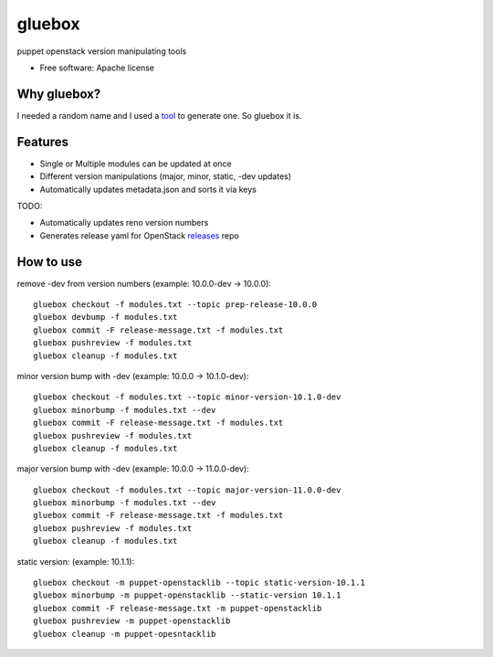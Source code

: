 ===============================
gluebox
===============================

puppet openstack version manipulating tools

* Free software: Apache license

Why gluebox?
------------

I needed a random name and I used a tool_ to generate one. So gluebox it is.

.. _tool: http://mrsharpoblunto.github.io/foswig.js/


Features
--------

* Single or Multiple modules can be updated at once
* Different version manipulations (major, minor, static, -dev updates)
* Automatically updates metadata.json and sorts it via keys

TODO:

* Automatically updates reno version numbers
* Generates release yaml for OpenStack releases_ repo

.. _releases: https://git.openstack.org/cgit/openstack/releases


How to use
----------

remove -dev from version numbers (example: 10.0.0-dev -> 10.0.0)::

    gluebox checkout -f modules.txt --topic prep-release-10.0.0
    gluebox devbump -f modules.txt
    gluebox commit -F release-message.txt -f modules.txt
    gluebox pushreview -f modules.txt
    gluebox cleanup -f modules.txt

minor version bump with -dev (example: 10.0.0 -> 10.1.0-dev)::

    gluebox checkout -f modules.txt --topic minor-version-10.1.0-dev
    gluebox minorbump -f modules.txt --dev
    gluebox commit -F release-message.txt -f modules.txt
    gluebox pushreview -f modules.txt
    gluebox cleanup -f modules.txt

major version bump with -dev (example: 10.0.0 -> 11.0.0-dev)::

    gluebox checkout -f modules.txt --topic major-version-11.0.0-dev
    gluebox minorbump -f modules.txt --dev
    gluebox commit -F release-message.txt -f modules.txt
    gluebox pushreview -f modules.txt
    gluebox cleanup -f modules.txt


static version: (example: 10.1.1)::

    gluebox checkout -m puppet-openstacklib --topic static-version-10.1.1
    gluebox minorbump -m puppet-openstacklib --static-version 10.1.1
    gluebox commit -F release-message.txt -m puppet-openstacklib
    gluebox pushreview -m puppet-openstacklib
    gluebox cleanup -m puppet-opesntacklib

